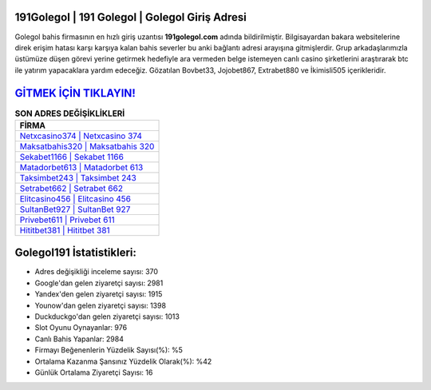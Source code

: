 ﻿191Golegol | 191 Golegol | Golegol Giriş Adresi
===================================

.. image:: images/golegol-giris.jpg
   :width: 600
   
Golegol bahis firmasının en hızlı giriş uzantısı **191golegol.com** adında bildirilmiştir. Bilgisayardan bakara websitelerine direk erişim hatası karşı karşıya kalan bahis severler bu anki bağlantı adresi arayışına gitmişlerdir. Grup arkadaşlarımızla üstümüze düşen görevi yerine getirmek hedefiyle ara vermeden belge istemeyen canlı casino şirketlerini araştırarak btc ile yatırım yapacaklara yardım edeceğiz. Gözatılan Bovbet33, Jojobet867, Extrabet880 ve İkimisli505 içerikleridir.

`GİTMEK İÇİN TIKLAYIN! <https://uclck.me/gonow>`_
==============

.. list-table:: **SON ADRES DEĞİŞİKLİKLERİ**
   :widths: 100
   :header-rows: 1

   * - FİRMA
   * - `Netxcasino374 | Netxcasino 374 <netxcasino374-netxcasino-374-netxcasino-giris-adresi.html>`_
   * - `Maksatbahis320 | Maksatbahis 320 <maksatbahis320-maksatbahis-320-maksatbahis-giris-adresi.html>`_
   * - `Sekabet1166 | Sekabet 1166 <sekabet1166-sekabet-1166-sekabet-giris-adresi.html>`_	 
   * - `Matadorbet613 | Matadorbet 613 <matadorbet613-matadorbet-613-matadorbet-giris-adresi.html>`_	 
   * - `Taksimbet243 | Taksimbet 243 <taksimbet243-taksimbet-243-taksimbet-giris-adresi.html>`_ 
   * - `Setrabet662 | Setrabet 662 <setrabet662-setrabet-662-setrabet-giris-adresi.html>`_
   * - `Elitcasino456 | Elitcasino 456 <elitcasino456-elitcasino-456-elitcasino-giris-adresi.html>`_	 
   * - `SultanBet927 | SultanBet 927 <sultanbet927-sultanbet-927-sultanbet-giris-adresi.html>`_
   * - `Privebet611 | Privebet 611 <privebet611-privebet-611-privebet-giris-adresi.html>`_
   * - `Hititbet381 | Hititbet 381 <hititbet381-hititbet-381-hititbet-giris-adresi.html>`_
	 
Golegol191 İstatistikleri:
===================================	 
* Adres değişikliği inceleme sayısı: 370
* Google'dan gelen ziyaretçi sayısı: 2981
* Yandex'den gelen ziyaretçi sayısı: 1915
* Younow'dan gelen ziyaretçi sayısı: 1398
* Duckduckgo'dan gelen ziyaretçi sayısı: 1013
* Slot Oyunu Oynayanlar: 976
* Canlı Bahis Yapanlar: 2984
* Firmayı Beğenenlerin Yüzdelik Sayısı(%): %5
* Ortalama Kazanma Şansınız Yüzdelik Olarak(%): %42
* Günlük Ortalama Ziyaretçi Sayısı: 16
